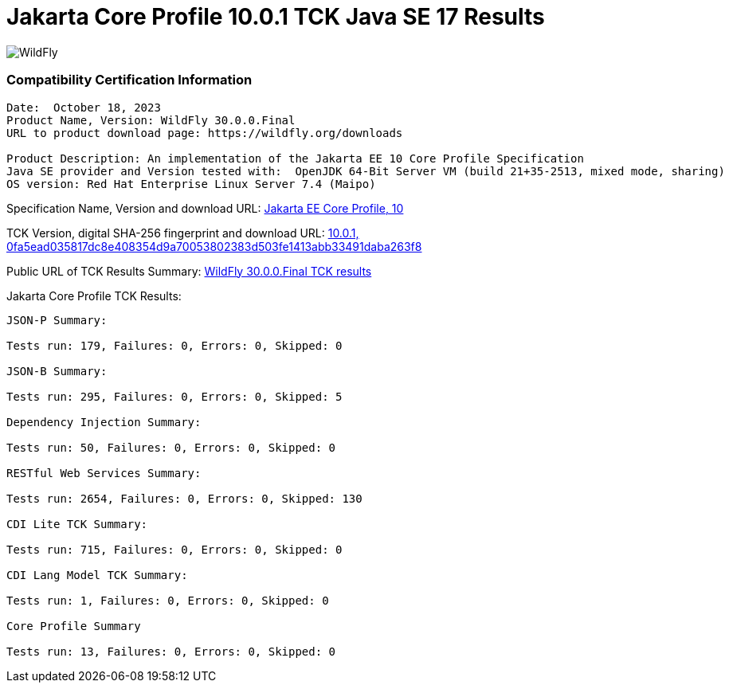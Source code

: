 = Jakarta Core Profile 10.0.1 TCK Java SE 17 Results
:ext-relative: {outfilesuffix}
:imagesdir: ../images/

image:splash_wildflylogo_small.png[WildFly, align="center"]


=== Compatibility Certification Information
----
Date:  October 18, 2023
Product Name, Version: WildFly 30.0.0.Final
URL to product download page: https://wildfly.org/downloads

Product Description: An implementation of the Jakarta EE 10 Core Profile Specification
Java SE provider and Version tested with:  OpenJDK 64-Bit Server VM (build 21+35-2513, mixed mode, sharing)
OS version: Red Hat Enterprise Linux Server 7.4 (Maipo)
----
Specification Name, Version and download URL:
https://jakarta.ee/specifications/coreprofile/10/[Jakarta EE Core Profile, 10]

TCK Version, digital SHA-256 fingerprint and download URL:
https://www.eclipse.org/downloads/download.php?file=/jakartaee/coreprofile/10.0/jakarta-core-profile-tck-10.0.1.zip[10.0.1, 0fa5ead035817dc8e408354d9a70053802383d503fe1413abb33491daba263f8 ]

Public URL of TCK Results Summary:
https://github.com/wildfly/certifications/blob/EE10/WildFly_30.0.0.Final/jakarta-core-jdk17.adoc#jakarta-core-profile-1000-tck-java-se-17-results[WildFly 30.0.0.Final TCK results]

Jakarta Core Profile TCK Results:
---- 

JSON-P Summary:

Tests run: 179, Failures: 0, Errors: 0, Skipped: 0 

JSON-B Summary:

Tests run: 295, Failures: 0, Errors: 0, Skipped: 5

Dependency Injection Summary:

Tests run: 50, Failures: 0, Errors: 0, Skipped: 0

RESTful Web Services Summary:

Tests run: 2654, Failures: 0, Errors: 0, Skipped: 130

CDI Lite TCK Summary:

Tests run: 715, Failures: 0, Errors: 0, Skipped: 0

CDI Lang Model TCK Summary:

Tests run: 1, Failures: 0, Errors: 0, Skipped: 0

Core Profile Summary

Tests run: 13, Failures: 0, Errors: 0, Skipped: 0

